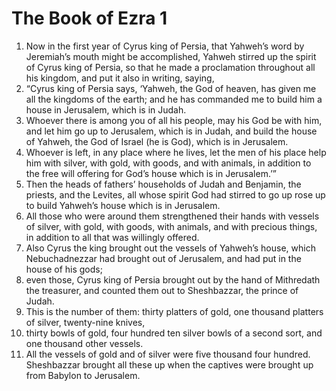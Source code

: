 ﻿
* The Book of Ezra 1
1. Now in the first year of Cyrus king of Persia, that Yahweh’s word by Jeremiah’s mouth might be accomplished, Yahweh stirred up the spirit of Cyrus king of Persia, so that he made a proclamation throughout all his kingdom, and put it also in writing, saying, 
2. “Cyrus king of Persia says, ‘Yahweh, the God of heaven, has given me all the kingdoms of the earth; and he has commanded me to build him a house in Jerusalem, which is in Judah. 
3. Whoever there is among you of all his people, may his God be with him, and let him go up to Jerusalem, which is in Judah, and build the house of Yahweh, the God of Israel (he is God), which is in Jerusalem. 
4. Whoever is left, in any place where he lives, let the men of his place help him with silver, with gold, with goods, and with animals, in addition to the free will offering for God’s house which is in Jerusalem.’” 
5. Then the heads of fathers’ households of Judah and Benjamin, the priests, and the Levites, all whose spirit God had stirred to go up rose up to build Yahweh’s house which is in Jerusalem. 
6. All those who were around them strengthened their hands with vessels of silver, with gold, with goods, with animals, and with precious things, in addition to all that was willingly offered. 
7. Also Cyrus the king brought out the vessels of Yahweh’s house, which Nebuchadnezzar had brought out of Jerusalem, and had put in the house of his gods; 
8. even those, Cyrus king of Persia brought out by the hand of Mithredath the treasurer, and counted them out to Sheshbazzar, the prince of Judah. 
9. This is the number of them: thirty platters of gold, one thousand platters of silver, twenty-nine knives, 
10. thirty bowls of gold, four hundred ten silver bowls of a second sort, and one thousand other vessels. 
11. All the vessels of gold and of silver were five thousand four hundred. Sheshbazzar brought all these up when the captives were brought up from Babylon to Jerusalem. 
